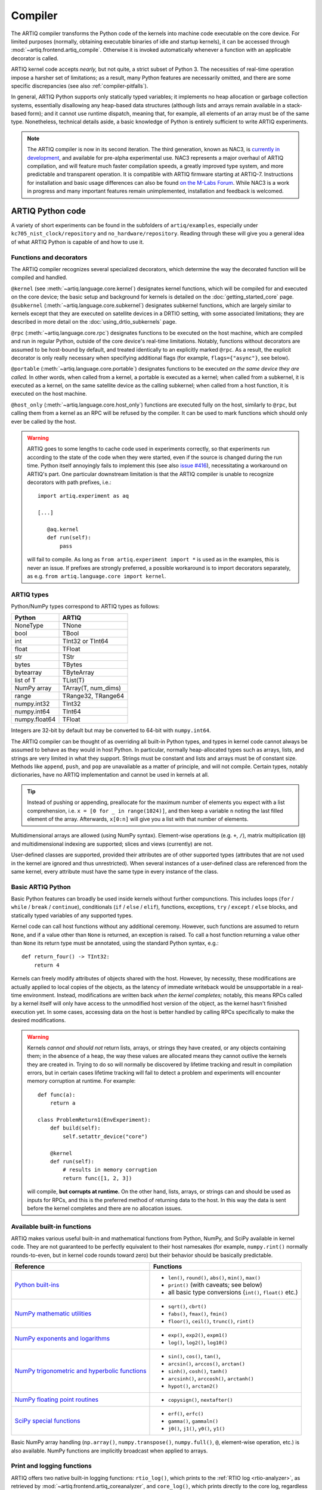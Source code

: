 Compiler
========

The ARTIQ compiler transforms the Python code of the kernels into machine code executable on the core device. For limited purposes (normally, obtaining executable binaries of idle and startup kernels), it can be accessed through :mod:`~artiq.frontend.artiq_compile`. Otherwise it is invoked automatically whenever a function with an applicable decorator is called.

ARTIQ kernel code accepts *nearly,* but not quite, a strict subset of Python 3. The necessities of real-time operation impose a harsher set of limitations; as a result, many Python features are necessarily omitted, and there are some specific discrepancies (see also :ref:`compiler-pitfalls`).

In general, ARTIQ Python supports only statically typed variables; it implements no heap allocation or garbage collection systems, essentially disallowing any heap-based data structures (although lists and arrays remain available in a stack-based form); and it cannot use runtime dispatch, meaning that, for example, all elements of an array must be of the same type. Nonetheless, technical details aside, a basic knowledge of Python is entirely sufficient to write ARTIQ experiments.

.. note::
    The ARTIQ compiler is now in its second iteration. The third generation, known as NAC3, is `currently in development <https://git.m-labs.hk/M-Labs/nac3>`_, and available for pre-alpha experimental use. NAC3 represents a major overhaul of ARTIQ compilation, and will feature much faster compilation speeds, a greatly improved type system, and more predictable and transparent operation. It is compatible with ARTIQ firmware starting at ARTIQ-7. Instructions for installation and basic usage differences can also be found `on the M-Labs Forum <https://forum.m-labs.hk/d/392-nac3-new-artiq-compiler-3-prealpha-release>`_. While NAC3 is a work in progress and many important features remain unimplemented, installation and feedback is welcomed.

ARTIQ Python code
-----------------

A variety of short experiments can be found in the subfolders of ``artiq/examples``, especially under ``kc705_nist_clock/repository`` and ``no_hardware/repository``. Reading through these will give you a general idea of what ARTIQ Python is capable of and how to use it.

Functions and decorators
^^^^^^^^^^^^^^^^^^^^^^^^^

The ARTIQ compiler recognizes several specialized decorators, which determine the way the decorated function will be compiled and handled.

``@kernel`` (see :meth:`~artiq.language.core.kernel`) designates kernel functions, which will be compiled for and executed on the core device; the basic setup and background for kernels is detailed on the :doc:`getting_started_core` page. ``@subkernel`` (:meth:`~artiq.language.core.subkernel`) designates subkernel functions, which are largely similar to kernels except that they are executed on satellite devices in a DRTIO setting, with some associated limitations; they are described in more detail on the :doc:`using_drtio_subkernels` page.

``@rpc`` (:meth:`~artiq.language.core.rpc`) designates functions to be executed on the host machine, which are compiled and run in regular Python, outside of the core device's real-time limitations. Notably, functions without decorators are assumed to be host-bound by default, and treated identically to an explicitly marked ``@rpc``. As a result, the explicit decorator is only really necessary when specifying additional flags (for example, ``flags={"async"}``, see below).

``@portable`` (:meth:`~artiq.language.core.portable`) designates functions to be executed *on the same device they are called.* In other words, when called from a kernel, a portable is executed as a kernel; when called from a subkernel, it is executed as a kernel, on the same satellite device as the calling subkernel; when called from a host function, it is executed on the host machine.

``@host_only`` (:meth:`~artiq.language.core.host_only`) functions are executed fully on the host, similarly to ``@rpc``, but calling them from a kernel as an RPC will be refused by the compiler. It can be used to mark functions which should only ever be called by the host.

.. warning::
    ARTIQ goes to some lengths to cache code used in experiments correctly, so that experiments run according to the state of the code when they were started, even if the source is changed during the run time. Python itself annoyingly fails to implement this (see also `issue #416 <https://github.com/m-labs/artiq/issues/416>`_), necessitating a workaround on ARTIQ's part. One particular downstream limitation is that the ARTIQ compiler is unable to recognize decorators with path prefixes, i.e.: ::

         import artiq.experiment as aq

         [...]

            @aq.kernel
            def run(self):
                pass

    will fail to compile. As long as ``from artiq.experiment import *`` is used as in the examples, this is never an issue. If prefixes are strongly preferred, a possible workaround is to import decorators separately, as e.g. ``from artiq.language.core import kernel``.

.. _compiler-types:

ARTIQ types
^^^^^^^^^^^

Python/NumPy types correspond to ARTIQ types as follows:

+---------------+-------------------------+
| Python        | ARTIQ                   |
+===============+=========================+
| NoneType      | TNone                   |
+---------------+-------------------------+
| bool          | TBool                   |
+---------------+-------------------------+
| int           | TInt32 or TInt64        |
+---------------+-------------------------+
| float         | TFloat                  |
+---------------+-------------------------+
| str           | TStr                    |
+---------------+-------------------------+
| bytes         | TBytes                  |
+---------------+-------------------------+
| bytearray     | TByteArray              |
+---------------+-------------------------+
| list of T     | TList(T)                |
+---------------+-------------------------+
| NumPy array   | TArray(T, num_dims)     |
+---------------+-------------------------+
| range         | TRange32, TRange64      |
+---------------+-------------------------+
| numpy.int32   | TInt32                  |
+---------------+-------------------------+
| numpy.int64   | TInt64                  |
+---------------+-------------------------+
| numpy.float64 | TFloat                  |
+---------------+-------------------------+

Integers are 32-bit by default but may be converted to 64-bit with ``numpy.int64``.

The ARTIQ compiler can be thought of as overriding all built-in Python types, and types in kernel code cannot always be assumed to behave as they would in host Python. In particular, normally heap-allocated types such as arrays, lists, and strings are very limited in what they support. Strings must be constant and lists and arrays must be of constant size. Methods like ``append``, ``push``, and ``pop`` are unavailable as a matter of principle, and will not compile. Certain types, notably dictionaries, have no ARTIQ implementation and cannot be used in kernels at all.

.. tip::
    Instead of pushing or appending, preallocate for the maximum number of elements you expect with a list comprehension, i.e. ``x = [0 for _ in range(1024)]``, and then keep a variable ``n`` noting the last filled element of the array. Afterwards, ``x[0:n]`` will give you a list with that number of elements.

Multidimensional arrays are allowed (using NumPy syntax). Element-wise operations (e.g. ``+``, ``/``), matrix multiplication (``@``) and multidimensional indexing are supported; slices and views (currently) are not.

User-defined classes are supported, provided their attributes are of other supported types (attributes that are not used in the kernel are ignored and thus unrestricted). When several instances of a user-defined class are referenced from the same kernel, every attribute must have the same type in every instance of the class.

.. _basic-artiq-python:

Basic ARTIQ Python
^^^^^^^^^^^^^^^^^^

Basic Python features can broadly be used inside kernels without further compunctions. This includes loops (``for`` / ``while`` / ``break`` / ``continue``), conditionals (``if`` / ``else`` / ``elif``), functions, exceptions, ``try`` / ``except`` / ``else`` blocks,  and statically typed variables of any supported types.

Kernel code can call host functions without any additional ceremony. However, such functions are assumed to return ``None``, and if a value other than ``None`` is returned, an exception is raised. To call a host function returning a value other than ``None`` its return type must be annotated, using the standard Python syntax, e.g.: ::

    def return_four() -> TInt32:
        return 4

Kernels can freely modify attributes of objects shared with the host. However, by necessity, these modifications are actually applied to local copies of the objects, as the latency of immediate writeback would be unsupportable in a real-time environment. Instead, modifications are written back *when the kernel completes;* notably, this means RPCs called by a kernel itself will only have access to the unmodified host version of the object, as the kernel hasn't finished execution yet. In some cases, accessing data on the host is better handled by calling RPCs specifically to make the desired modifications.

.. warning::

    Kernels *cannot and should not* return lists, arrays, or strings they have created, or any objects containing them; in the absence of a heap, the way these values are allocated means they cannot outlive the kernels they are created in. Trying to do so will normally be discovered by lifetime tracking and result in compilation errors, but in certain cases lifetime tracking will fail to detect a problem and experiments will encounter memory corruption at runtime. For example: ::

        def func(a):
            return a

        class ProblemReturn1(EnvExperiment):
            def build(self):
                self.setattr_device("core")

            @kernel
            def run(self):
                # results in memory corruption
                return func([1, 2, 3])

    will compile, **but corrupts at runtime.** On the other hand, lists, arrays, or strings can and should be used as inputs for RPCs, and this is the preferred method of returning data to the host. In this way the data is sent before the kernel completes and there are no allocation issues.

Available built-in functions
^^^^^^^^^^^^^^^^^^^^^^^^^^^^

ARTIQ makes various useful built-in and mathematical functions from Python, NumPy, and SciPy available in kernel code. They are not guaranteed to be perfectly equivalent to their host namesakes (for example, ``numpy.rint()`` normally rounds-to-even, but in kernel code rounds toward zero) but their behavior should be basically predictable.


.. list-table::
    :header-rows: 1

    +   * Reference
        * Functions
    +   * `Python built-ins <https://docs.python.org/3/library/functions.html>`_
        *   - ``len()``, ``round()``, ``abs()``, ``min()``, ``max()``
            - ``print()`` (with caveats; see below)
            - all basic type conversions (``int()``, ``float()`` etc.)
    +   * `NumPy mathematic utilities <https://numpy.org/doc/stable/reference/routines.math.html>`_
        *   - ``sqrt()``, ``cbrt()``
            - ``fabs()``, ``fmax()``, ``fmin()``
            - ``floor()``, ``ceil()``, ``trunc()``, ``rint()``
    +   * `NumPy exponents and logarithms <https://numpy.org/doc/stable/reference/routines.math.html#exponents-and-logarithms>`_
        *   - ``exp()``, ``exp2()``, ``expm1()``
            - ``log()``, ``log2()``, ``log10()``
    +   * `NumPy trigonometric and hyperbolic functions <https://numpy.org/doc/stable/reference/routines.math.html#trigonometric-functions>`_
        *   - ``sin()``, ``cos()``, ``tan()``,
            - ``arcsin()``, ``arccos()``, ``arctan()``
            - ``sinh()``, ``cosh()``, ``tanh()``
            - ``arcsinh()``, ``arccosh()``, ``arctanh()``
            - ``hypot()``, ``arctan2()``
    +   * `NumPy floating point routines <https://numpy.org/doc/stable/reference/routines.math.html#floating-point-routines>`_
        *   - ``copysign()``, ``nextafter()``
    +   * `SciPy special functions <https://docs.scipy.org/doc/scipy/reference/special.html>`_
        *   - ``erf()``, ``erfc()``
            - ``gamma()``, ``gammaln()``
            - ``j0()``, ``j1()``, ``y0()``, ``y1()``

Basic NumPy array handling (``np.array()``, ``numpy.transpose()``, ``numpy.full()``, ``@``, element-wise operation, etc.) is also available. NumPy functions are implicitly broadcast when applied to arrays.

Print and logging functions
^^^^^^^^^^^^^^^^^^^^^^^^^^^

ARTIQ offers two native built-in logging functions: ``rtio_log()``, which prints to the :ref:`RTIO log <rtio-analyzer>`, as retrieved by :mod:`~artiq.frontend.artiq_coreanalyzer`, and ``core_log()``, which prints directly to the core log, regardless of context or network connection status. Both exist for debugging purposes, especially in contexts where a ``print()`` RPC is not suitable, such as in idle/startup kernels or when debugging delicate RTIO slack issues which may be significantly affected by the overhead of ``print()``.

``print()`` itself is in practice an RPC to the regular host Python ``print()``, i.e. with output either in the terminal of :mod:`~artiq.frontend.artiq_run` or in the client logs when using :mod:`~artiq.frontend.artiq_dashboard` or :mod:`~artiq.frontend.artiq_compile`. This means on one hand that it should not be used in idle, startup, or subkernels, and on the other hand that it suffers of some of the timing limitations of any other RPC, especially if the RPC queue is full. Accordingly, it is important to be aware that the timing of ``print()`` outputs can't reliably be used to debug timing in kernels, and especially not the timing of other RPCs.

.. _compiler-pitfalls:

Pitfalls
--------

Empty lists do not have valid list element types, so they cannot be used in the kernel.

Arbitrary-length integers are not supported at all on the core device; all integers are either 32-bit or 64-bit. This especially affects calculations that result in a 32-bit signed overflow. If the compiler detects a constant that can't fit into 32 bits, the entire expression will be upgraded to 64-bit arithmetic, but if all constants are small, 32-bit arithmetic is used even if the result will overflow. Overflows are not detected.

The result of calling the builtin ``round`` function is different when used with the builtin ``float`` type and the ``numpy.float64`` type on the host interpreter; ``round(1.0)`` returns an integer value 1, whereas ``round(numpy.float64(1.0))`` returns a floating point value ``numpy.float64(1.0)``. Since both ``float`` and ``numpy.float64`` are mapped to the builtin ``float`` type on the core device, this can lead to problems in functions marked ``@portable``; the workaround is to explicitly cast the argument of ``round`` to ``float``: ``round(float(numpy.float64(1.0)))`` returns an integer on the core device as well as on the host interpreter.

Flags and optimizations
-----------------------

The ARTIQ compiler runs many optimizations, most of which perform well on code that has pristine Python semantics. It also contains more powerful, and more invasive, optimizations that require opt-in to activate.

Asynchronous RPCs
^^^^^^^^^^^^^^^^^

If an RPC returns no value, it can be invoked in a way that does not block until the RPC finishes execution, but only until it is queued. (Submitting asynchronous RPCs too rapidly, as well as submitting asynchronous RPCs with arguments that are too large, can still block until completion.)

To define an asynchronous RPC, use the ``@rpc`` annotation with a flag: ::

    @rpc(flags={"async"})
    def record_result(x):
        self.results.append(x)

Fast-math flags
^^^^^^^^^^^^^^^

The compiler does not normally perform algebraically equivalent transformations on floating-point expressions, because this can dramatically change the result. However, it can be instructed to do so if all of the following are true:

* Arguments and results will not be Not-a-Number or infinite;
* The sign of a zero value is insignificant;
* Any algebraically equivalent transformations, such as reassociation or replacing division with multiplication by reciprocal, are legal to perform.

If this is the case for a given kernel, a ``fast-math`` flag can be specified to enable more aggressive optimization for this specific kernel: ::

    @kernel(flags={"fast-math"})
    def calculate(x, y, z):
        return x * z + y * z

This flag particularly benefits loops with I/O delays performed in fractional seconds rather than machine units, as well as updates to DDS phase and frequency.

Kernel invariants
^^^^^^^^^^^^^^^^^

The compiler attempts to remove or hoist out of loops any redundant memory load operations, as well as propagate known constants into function bodies, which can enable further optimization. However, it must make conservative assumptions about code that it is unable to observe, because such code can change the value of the attribute, making the optimization invalid.

When an attribute is known to never change while the kernel is running, it can be marked as a *kernel invariant* to enable more aggressive optimization for this specific attribute. ::

    class Converter:
        kernel_invariants = {"ratio"}

        def __init__(self, ratio=1.0):
            self.ratio = ratio

        @kernel
        def convert(self, value):
            return value * self.ratio ** 2

In the synthetic example above, the compiler will be able to detect that the result of evaluating ``self.ratio ** 2`` never changes and replace it with a constant, removing an expensive floating-point operation. ::

    class Worker:
        kernel_invariants = {"interval"}

        def __init__(self, interval=1.0*us):
            self.interval = interval

        def work(self):
            # something useful

    class Looper:
        def __init__(self, worker):
            self.worker = worker

        @kernel
        def loop(self):
            for _ in range(100):
                delay(self.worker.interval / 5.0)
                self.worker.work()

In the synthetic example above, the compiler will be able to detect that the result of evaluating ``self.interval / 5.0`` never changes, even though it neither knows the value of ``self.worker.interval`` beforehand nor can see through the ``self.worker.work()`` function call, and thus can hoist the expensive floating-point division out of the loop, transforming the code for ``loop`` into an equivalent of the following: ::

        @kernel
        def loop(self):
            precomputed_delay_mu = self.core.seconds_to_mu(self.worker.interval / 5.0)
            for _ in range(100):
                delay_mu(precomputed_delay_mu)
                self.worker.work()
